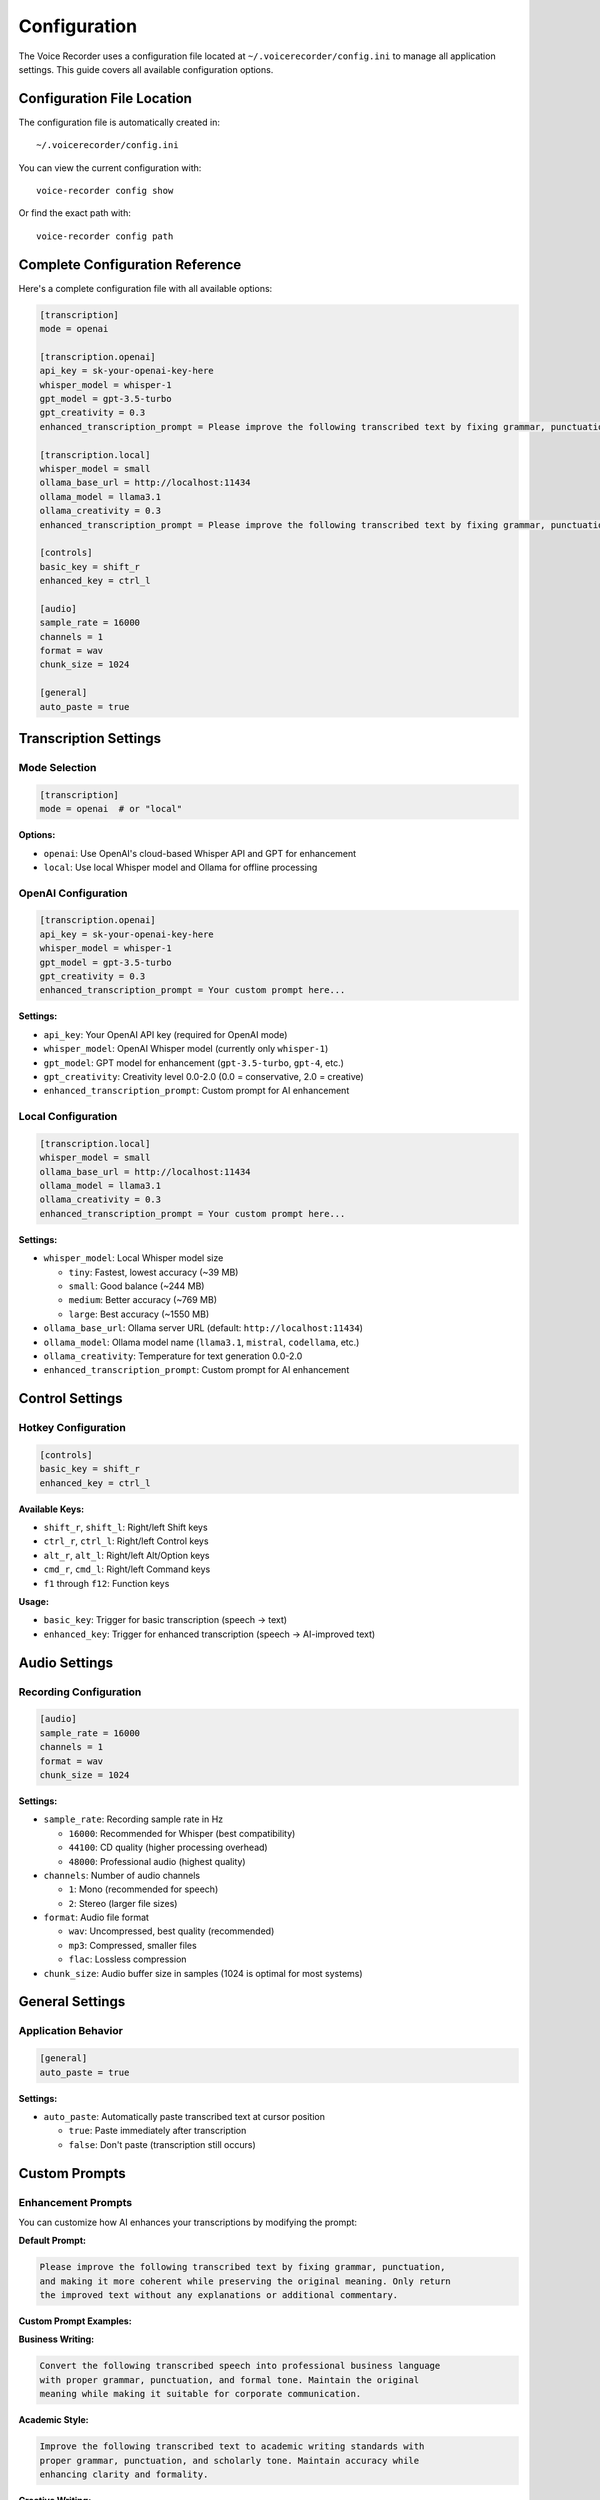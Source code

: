 Configuration
=============

The Voice Recorder uses a configuration file located at ``~/.voicerecorder/config.ini``
to manage all application settings. This guide covers all available configuration options.

Configuration File Location
---------------------------

The configuration file is automatically created in::

    ~/.voicerecorder/config.ini

You can view the current configuration with::

    voice-recorder config show

Or find the exact path with::

    voice-recorder config path

Complete Configuration Reference
-------------------------------

Here's a complete configuration file with all available options:

.. code-block:: ini

    [transcription]
    mode = openai

    [transcription.openai]
    api_key = sk-your-openai-key-here
    whisper_model = whisper-1
    gpt_model = gpt-3.5-turbo
    gpt_creativity = 0.3
    enhanced_transcription_prompt = Please improve the following transcribed text by fixing grammar, punctuation, and making it more coherent while preserving the original meaning. Only return the improved text without any explanations or additional commentary.

    [transcription.local]
    whisper_model = small
    ollama_base_url = http://localhost:11434
    ollama_model = llama3.1
    ollama_creativity = 0.3
    enhanced_transcription_prompt = Please improve the following transcribed text by fixing grammar, punctuation, and making it more coherent while preserving the original meaning. Only return the improved text without any explanations or additional commentary.

    [controls]
    basic_key = shift_r
    enhanced_key = ctrl_l

    [audio]
    sample_rate = 16000
    channels = 1
    format = wav
    chunk_size = 1024

    [general]
    auto_paste = true

Transcription Settings
----------------------

Mode Selection
~~~~~~~~~~~~~~

.. code-block:: ini

    [transcription]
    mode = openai  # or "local"

**Options:**

* ``openai``: Use OpenAI's cloud-based Whisper API and GPT for enhancement
* ``local``: Use local Whisper model and Ollama for offline processing

OpenAI Configuration
~~~~~~~~~~~~~~~~~~~~

.. code-block:: ini

    [transcription.openai]
    api_key = sk-your-openai-key-here
    whisper_model = whisper-1
    gpt_model = gpt-3.5-turbo
    gpt_creativity = 0.3
    enhanced_transcription_prompt = Your custom prompt here...

**Settings:**

* ``api_key``: Your OpenAI API key (required for OpenAI mode)
* ``whisper_model``: OpenAI Whisper model (currently only ``whisper-1``)
* ``gpt_model``: GPT model for enhancement (``gpt-3.5-turbo``, ``gpt-4``, etc.)
* ``gpt_creativity``: Creativity level 0.0-2.0 (0.0 = conservative, 2.0 = creative)
* ``enhanced_transcription_prompt``: Custom prompt for AI enhancement

Local Configuration
~~~~~~~~~~~~~~~~~~~

.. code-block:: ini

    [transcription.local]
    whisper_model = small
    ollama_base_url = http://localhost:11434
    ollama_model = llama3.1
    ollama_creativity = 0.3
    enhanced_transcription_prompt = Your custom prompt here...

**Settings:**

* ``whisper_model``: Local Whisper model size
  
  * ``tiny``: Fastest, lowest accuracy (~39 MB)
  * ``small``: Good balance (~244 MB)
  * ``medium``: Better accuracy (~769 MB)
  * ``large``: Best accuracy (~1550 MB)

* ``ollama_base_url``: Ollama server URL (default: ``http://localhost:11434``)
* ``ollama_model``: Ollama model name (``llama3.1``, ``mistral``, ``codellama``, etc.)
* ``ollama_creativity``: Temperature for text generation 0.0-2.0
* ``enhanced_transcription_prompt``: Custom prompt for AI enhancement

Control Settings
----------------

Hotkey Configuration
~~~~~~~~~~~~~~~~~~~~

.. code-block:: ini

    [controls]
    basic_key = shift_r
    enhanced_key = ctrl_l

**Available Keys:**

* ``shift_r``, ``shift_l``: Right/left Shift keys
* ``ctrl_r``, ``ctrl_l``: Right/left Control keys  
* ``alt_r``, ``alt_l``: Right/left Alt/Option keys
* ``cmd_r``, ``cmd_l``: Right/left Command keys
* ``f1`` through ``f12``: Function keys

**Usage:**

* ``basic_key``: Trigger for basic transcription (speech → text)
* ``enhanced_key``: Trigger for enhanced transcription (speech → AI-improved text)

Audio Settings
--------------

Recording Configuration
~~~~~~~~~~~~~~~~~~~~~~~

.. code-block:: ini

    [audio]
    sample_rate = 16000
    channels = 1
    format = wav
    chunk_size = 1024

**Settings:**

* ``sample_rate``: Recording sample rate in Hz
  
  * ``16000``: Recommended for Whisper (best compatibility)
  * ``44100``: CD quality (higher processing overhead)
  * ``48000``: Professional audio (highest quality)

* ``channels``: Number of audio channels
  
  * ``1``: Mono (recommended for speech)
  * ``2``: Stereo (larger file sizes)

* ``format``: Audio file format
  
  * ``wav``: Uncompressed, best quality (recommended)
  * ``mp3``: Compressed, smaller files
  * ``flac``: Lossless compression

* ``chunk_size``: Audio buffer size in samples (1024 is optimal for most systems)

General Settings
----------------

Application Behavior
~~~~~~~~~~~~~~~~~~~~

.. code-block:: ini

    [general]
    auto_paste = true

**Settings:**

* ``auto_paste``: Automatically paste transcribed text at cursor position
  
  * ``true``: Paste immediately after transcription
  * ``false``: Don't paste (transcription still occurs)

Custom Prompts
--------------

Enhancement Prompts
~~~~~~~~~~~~~~~~~~~

You can customize how AI enhances your transcriptions by modifying the prompt:

**Default Prompt:**

.. code-block:: text

    Please improve the following transcribed text by fixing grammar, punctuation, 
    and making it more coherent while preserving the original meaning. Only return 
    the improved text without any explanations or additional commentary.

**Custom Prompt Examples:**

**Business Writing:**

.. code-block:: text

    Convert the following transcribed speech into professional business language 
    with proper grammar, punctuation, and formal tone. Maintain the original 
    meaning while making it suitable for corporate communication.

**Academic Style:**

.. code-block:: text

    Improve the following transcribed text to academic writing standards with 
    proper grammar, punctuation, and scholarly tone. Maintain accuracy while 
    enhancing clarity and formality.

**Creative Writing:**

.. code-block:: text

    Enhance the following transcribed text with more vivid language and creative 
    expression while maintaining the original meaning and improving flow and 
    readability.

**Technical Documentation:**

.. code-block:: text

    Improve the following transcribed text for technical documentation with 
    clear, precise language and proper technical terminology while maintaining 
    accuracy and clarity.

Configuration Examples
----------------------

Content Creator Setup
~~~~~~~~~~~~~~~~~~~~~

For bloggers, writers, and content creators:

.. code-block:: ini

    [transcription]
    mode = openai

    [transcription.openai]
    api_key = your-key-here
    gpt_model = gpt-4
    gpt_creativity = 0.5
    enhanced_transcription_prompt = Transform this transcribed speech into engaging, well-structured content suitable for blog posts or articles. Fix grammar, improve flow, and make it more readable while preserving the original ideas and tone.

    [controls]
    basic_key = f1
    enhanced_key = f2

    [general]
    auto_paste = true

Developer Setup
~~~~~~~~~~~~~~~

For code documentation and technical writing:

.. code-block:: ini

    [transcription]
    mode = local

    [transcription.local]
    whisper_model = medium
    ollama_model = codellama
    enhanced_transcription_prompt = Convert this transcribed speech into clear technical documentation with proper grammar, precise terminology, and professional structure suitable for code comments and API documentation.

    [controls]
    basic_key = shift_r
    enhanced_key = ctrl_l

Privacy-Focused Setup
~~~~~~~~~~~~~~~~~~~~~

For complete offline operation:

.. code-block:: ini

    [transcription]
    mode = local

    [transcription.local]
    whisper_model = large
    ollama_model = llama3.1
    ollama_creativity = 0.2

    [controls]
    basic_key = shift_r
    enhanced_key = ctrl_l

    [general]
    auto_paste = true

Configuration Management
------------------------

Command Line Tools
~~~~~~~~~~~~~~~~~~

View current configuration::

    voice-recorder config show

Show configuration file path::

    voice-recorder config path

Reset to defaults::

    voice-recorder config reset

Programmatic Access
~~~~~~~~~~~~~~~~~~~

.. code-block:: python

    from voice_recorder.infrastructure.config_manager import ConfigManager
    from voice_recorder.domain.models import ApplicationConfig
    
    # Load configuration
    config_manager = ConfigManager()
    config = config_manager.load_config()
    
    # Modify configuration
    config.general.auto_paste = False
    config.transcription.openai.gpt_creativity = 0.5
    
    # Save configuration
    config_manager.save_config(config)

Validation and Errors
----------------------

The configuration system validates all settings:

* **Invalid keys**: Unknown hotkeys are rejected
* **Invalid values**: Out-of-range values are corrected
* **Missing sections**: Default values are used
* **Malformed files**: Configuration is recreated with defaults

Common validation errors:

* API key format (must start with ``sk-``)
* Creativity values (must be 0.0-2.0)
* Sample rates (must be valid audio rates)
* File formats (must be supported formats)

Migration and Compatibility
---------------------------

Configuration files are automatically migrated between versions:

* New settings get default values
* Deprecated settings are removed
* Format changes are handled transparently
* Backup files are created during migration

The system maintains backward compatibility while evolving the configuration format.